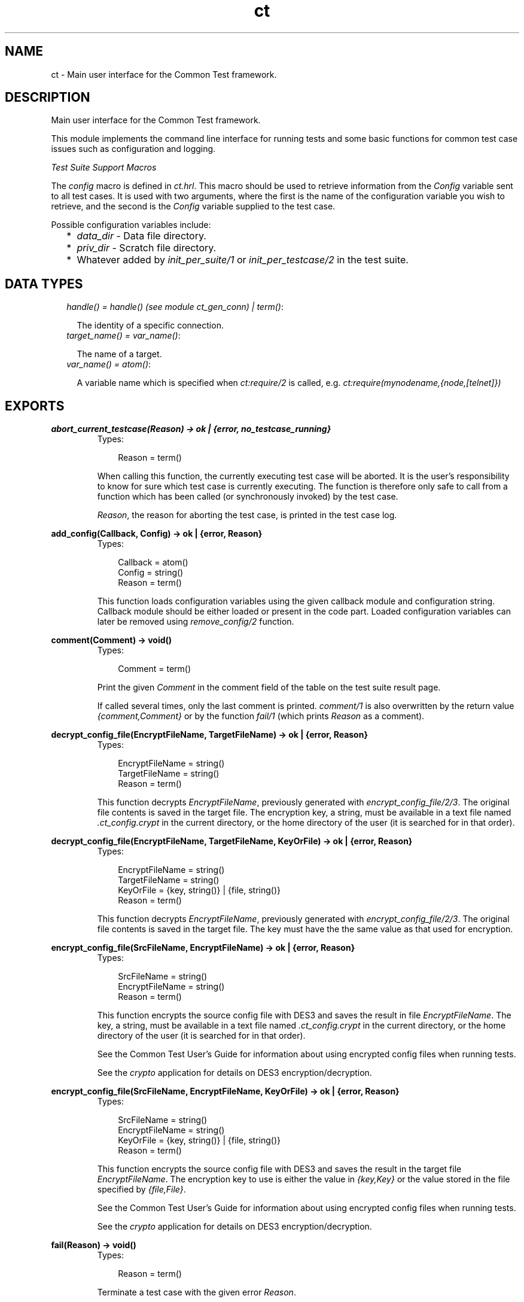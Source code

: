 .TH ct 3 "common_test 1.5.5" "" "Erlang Module Definition"
.SH NAME
ct \- Main user interface for the Common Test framework.
.SH DESCRIPTION
.LP
Main user interface for the Common Test framework\&.
.LP
This module implements the command line interface for running tests and some basic functions for common test case issues such as configuration and logging\&.
.LP
\fITest Suite Support Macros\fR\&
.LP
The \fIconfig\fR\& macro is defined in \fIct\&.hrl\fR\&\&. This macro should be used to retrieve information from the \fIConfig\fR\& variable sent to all test cases\&. It is used with two arguments, where the first is the name of the configuration variable you wish to retrieve, and the second is the \fIConfig\fR\& variable supplied to the test case\&.
.LP
Possible configuration variables include:
.RS 2
.TP 2
*
\fIdata_dir\fR\& - Data file directory\&.
.LP
.TP 2
*
\fIpriv_dir\fR\& - Scratch file directory\&.
.LP
.TP 2
*
Whatever added by \fIinit_per_suite/1\fR\& or \fIinit_per_testcase/2\fR\& in the test suite\&.
.LP
.RE

.SH "DATA TYPES"

.RS 2
.TP 2
.B
\fIhandle() = handle() (see module ct_gen_conn) | term()\fR\&:

.RS 2
.LP
The identity of a specific connection\&.
.RE
.TP 2
.B
\fItarget_name() = var_name()\fR\&:

.RS 2
.LP
The name of a target\&.
.RE
.TP 2
.B
\fIvar_name() = atom()\fR\&:

.RS 2
.LP
A variable name which is specified when \fIct:require/2\fR\& is called, e\&.g\&. \fIct:require(mynodename,{node,[telnet]})\fR\& 
.RE
.RE
.SH EXPORTS
.LP
.B
abort_current_testcase(Reason) -> ok | {error, no_testcase_running}
.br
.RS
.TP 3
Types:

Reason = term()
.br
.RE
.RS
.LP
When calling this function, the currently executing test case will be aborted\&. It is the user\&'s responsibility to know for sure which test case is currently executing\&. The function is therefore only safe to call from a function which has been called (or synchronously invoked) by the test case\&.
.LP
\fIReason\fR\&, the reason for aborting the test case, is printed in the test case log\&.
.RE
.LP
.B
add_config(Callback, Config) -> ok | {error, Reason}
.br
.RS
.TP 3
Types:

Callback = atom()
.br
Config = string()
.br
Reason = term()
.br
.RE
.RS
.LP
This function loads configuration variables using the given callback module and configuration string\&. Callback module should be either loaded or present in the code part\&. Loaded configuration variables can later be removed using \fIremove_config/2\fR\& function\&.
.RE
.LP
.B
comment(Comment) -> void()
.br
.RS
.TP 3
Types:

Comment = term()
.br
.RE
.RS
.LP
Print the given \fIComment\fR\& in the comment field of the table on the test suite result page\&.
.LP
If called several times, only the last comment is printed\&. \fIcomment/1\fR\& is also overwritten by the return value \fI{comment,Comment}\fR\& or by the function \fIfail/1\fR\& (which prints \fIReason\fR\& as a comment)\&.
.RE
.LP
.B
decrypt_config_file(EncryptFileName, TargetFileName) -> ok | {error, Reason}
.br
.RS
.TP 3
Types:

EncryptFileName = string()
.br
TargetFileName = string()
.br
Reason = term()
.br
.RE
.RS
.LP
This function decrypts \fIEncryptFileName\fR\&, previously generated with \fIencrypt_config_file/2/3\fR\&\&. The original file contents is saved in the target file\&. The encryption key, a string, must be available in a text file named \fI\&.ct_config\&.crypt\fR\& in the current directory, or the home directory of the user (it is searched for in that order)\&.
.RE
.LP
.B
decrypt_config_file(EncryptFileName, TargetFileName, KeyOrFile) -> ok | {error, Reason}
.br
.RS
.TP 3
Types:

EncryptFileName = string()
.br
TargetFileName = string()
.br
KeyOrFile = {key, string()} | {file, string()}
.br
Reason = term()
.br
.RE
.RS
.LP
This function decrypts \fIEncryptFileName\fR\&, previously generated with \fIencrypt_config_file/2/3\fR\&\&. The original file contents is saved in the target file\&. The key must have the the same value as that used for encryption\&.
.RE
.LP
.B
encrypt_config_file(SrcFileName, EncryptFileName) -> ok | {error, Reason}
.br
.RS
.TP 3
Types:

SrcFileName = string()
.br
EncryptFileName = string()
.br
Reason = term()
.br
.RE
.RS
.LP
This function encrypts the source config file with DES3 and saves the result in file \fIEncryptFileName\fR\&\&. The key, a string, must be available in a text file named \fI\&.ct_config\&.crypt\fR\& in the current directory, or the home directory of the user (it is searched for in that order)\&.
.LP
See the Common Test User\&'s Guide for information about using encrypted config files when running tests\&.
.LP
See the \fIcrypto\fR\& application for details on DES3 encryption/decryption\&.
.RE
.LP
.B
encrypt_config_file(SrcFileName, EncryptFileName, KeyOrFile) -> ok | {error, Reason}
.br
.RS
.TP 3
Types:

SrcFileName = string()
.br
EncryptFileName = string()
.br
KeyOrFile = {key, string()} | {file, string()}
.br
Reason = term()
.br
.RE
.RS
.LP
This function encrypts the source config file with DES3 and saves the result in the target file \fIEncryptFileName\fR\&\&. The encryption key to use is either the value in \fI{key,Key}\fR\& or the value stored in the file specified by \fI{file,File}\fR\&\&.
.LP
See the Common Test User\&'s Guide for information about using encrypted config files when running tests\&.
.LP
See the \fIcrypto\fR\& application for details on DES3 encryption/decryption\&.
.RE
.LP
.B
fail(Reason) -> void()
.br
.RS
.TP 3
Types:

Reason = term()
.br
.RE
.RS
.LP
Terminate a test case with the given error \fIReason\fR\&\&.
.RE
.LP
.B
get_config(Required) -> Value
.br
.RS
.LP
Equivalent to \fBget_config(Required, undefined, [])\fR\&\&.
.RE
.LP
.B
get_config(Required, Default) -> Value
.br
.RS
.LP
Equivalent to \fBget_config(Required, Default, [])\fR\&\&.
.RE
.LP
.B
get_config(Required, Default, Opts) -> ValueOrElement
.br
.RS
.TP 3
Types:

Required = KeyOrName | {KeyOrName, SubKey}
.br
KeyOrName = atom()
.br
SubKey = atom()
.br
Default = term()
.br
Opts = [Opt] | []
.br
Opt = element | all
.br
ValueOrElement = term() | Default
.br
.RE
.RS
.LP
Read config data values\&.
.LP
This function returns the matching value(s) or config element(s), given a config variable key or its associated name (if one has been specified with \fIrequire/2\fR\& or a require statement)\&.
.LP
Example, given the following config file:
.LP
.nf

   {unix,[{telnet,IpAddr},
          {username,Username},
          {password,Password}]}.
.fi
.LP
\fIget_config(unix,Default) -> [{telnet,IpAddr}, {username,Username}, {password,Password}]\fR\&
.br
\fIget_config({unix,telnet},Default) -> IpAddr\fR\&
.br
\fIget_config({unix,ftp},Default) -> Default\fR\&
.br
\fIget_config(unknownkey,Default) -> Default\fR\&
.LP
If a config variable key has been associated with a name (by means of \fIrequire/2\fR\& or a require statement), the name may be used instead of the key to read the value:
.LP
\fIrequire(myhost,unix) -> ok\fR\&
.br
\fIget_config(myhost,Default) -> [{telnet,IpAddr}, {username,Username}, {password,Password}]\fR\&
.LP
If a config variable is defined in multiple files and you want to access all possible values, use the \fIall\fR\& option\&. The values will be returned in a list and the order of the elements corresponds to the order that the config files were specified at startup\&.
.LP
If you want config elements (key-value tuples) returned as result instead of values, use the \fIelement\fR\& option\&. The returned elements will then be on the form \fI{KeyOrName,Value}\fR\&, or (in case a subkey has been specified) \fI{{KeyOrName,SubKey},Value}\fR\&
.LP
\fISee also:\fR\& \fBget_config/1\fR\&, \fBget_config/2\fR\&, \fBrequire/1\fR\&, \fBrequire/2\fR\&\&.
.RE
.LP
.B
get_status() -> TestStatus | {error, Reason} | no_tests_running
.br
.RS
.TP 3
Types:

TestStatus = [StatusElem]
.br
StatusElem = {current, {Suite, TestCase}} | {successful, Successful} | {failed, Failed} | {skipped, Skipped} | {total, Total}
.br
Suite = atom()
.br
TestCase = atom()
.br
Successful = integer()
.br
Failed = integer()
.br
Skipped = {UserSkipped, AutoSkipped}
.br
UserSkipped = integer()
.br
AutoSkipped = integer()
.br
Total = integer()
.br
Reason = term()
.br
.RE
.RS
.LP
Returns status of ongoing test\&. The returned list contains info about which test case is currently executing, as well as counters for successful, failed, skipped, and total test cases so far\&.
.RE
.LP
.B
get_target_name(Handle) -> {ok, TargetName} | {error, Reason}
.br
.RS
.TP 3
Types:

Handle = handle()
.br
TargetName = target_name()
.br
.RE
.RS
.LP
Return the name of the target that the given connection belongs to\&.
.RE
.LP
.B
install(Opts) -> ok | {error, Reason}
.br
.RS
.TP 3
Types:

Opts = [Opt]
.br
Opt = {config, ConfigFiles} | {event_handler, Modules} | {decrypt, KeyOrFile}
.br
ConfigFiles = [ConfigFile]
.br
ConfigFile = string()
.br
Modules = [atom()]
.br
KeyOrFile = {key, Key} | {file, KeyFile}
.br
Key = string()
.br
KeyFile = string()
.br
.RE
.RS
.LP
Install config files and event handlers\&.
.LP
Run this function once before first test\&.
.LP
Example:
.br
\fIinstall([{config,["config_node\&.ctc","config_user\&.ctc"]}])\fR\&\&.
.LP
Note that this function is automatically run by the \fIct_run\fR\& program\&.
.RE
.LP
.B
listenv(Telnet) -> [Env]
.br
.RS
.TP 3
Types:

Telnet = term()
.br
Env = {Key, Value}
.br
Key = string()
.br
Value = string()
.br
.RE
.RS
.LP
Performs the listenv command on the given telnet connection and returns the result as a list of Key-Value pairs\&.
.RE
.LP
.B
log(Format) -> ok
.br
.RS
.LP
Equivalent to \fBlog(default, Format, [])\fR\&\&.
.RE
.LP
.B
log(X1, X2) -> ok
.br
.RS
.TP 3
Types:

X1 = Category | Format
.br
X2 = Format | Args
.br
.RE
.RS
.LP
Equivalent to \fBlog(Category, Format, Args)\fR\&\&.
.RE
.LP
.B
log(Category, Format, Args) -> ok
.br
.RS
.TP 3
Types:

Category = atom()
.br
Format = string()
.br
Args = list()
.br
.RE
.RS
.LP
Printout from a testcase to the log\&.
.LP
This function is meant for printing stuff directly from a testcase (i\&.e\&. not from within the CT framework) in the test log\&.
.LP
Default \fICategory\fR\& is \fIdefault\fR\& and default \fIArgs\fR\& is \fI[]\fR\&\&.
.RE
.LP
.B
pal(Format) -> ok
.br
.RS
.LP
Equivalent to \fBpal(default, Format, [])\fR\&\&.
.RE
.LP
.B
pal(X1, X2) -> ok
.br
.RS
.TP 3
Types:

X1 = Category | Format
.br
X2 = Format | Args
.br
.RE
.RS
.LP
Equivalent to \fBpal(Category, Format, Args)\fR\&\&.
.RE
.LP
.B
pal(Category, Format, Args) -> ok
.br
.RS
.TP 3
Types:

Category = atom()
.br
Format = string()
.br
Args = list()
.br
.RE
.RS
.LP
Print and log from a testcase\&.
.LP
This function is meant for printing stuff from a testcase both in the log and on the console\&.
.LP
Default \fICategory\fR\& is \fIdefault\fR\& and default \fIArgs\fR\& is \fI[]\fR\&\&.
.RE
.LP
.B
parse_table(Data) -> {Heading, Table}
.br
.RS
.TP 3
Types:

Data = [string()]
.br
Heading = tuple()
.br
Table = [tuple()]
.br
.RE
.RS
.LP
Parse the printout from an SQL table and return a list of tuples\&.
.LP
The printout to parse would typically be the result of a \fIselect\fR\& command in SQL\&. The returned \fITable\fR\& is a list of tuples, where each tuple is a row in the table\&.
.LP
\fIHeading\fR\& is a tuple of strings representing the headings of each column in the table\&.
.RE
.LP
.B
print(Format) -> ok
.br
.RS
.LP
Equivalent to \fBprint(default, Format, [])\fR\&\&.
.RE
.LP
.B
print(X1, X2) -> term() 
.br
.RS
.LP
Equivalent to \fBprint(Category, Format, Args)\fR\&\&.
.RE
.LP
.B
print(Category, Format, Args) -> ok
.br
.RS
.TP 3
Types:

Category = atom()
.br
Format = string()
.br
Args = list()
.br
.RE
.RS
.LP
Printout from a testcase to the console\&.
.LP
This function is meant for printing stuff from a testcase on the console\&.
.LP
Default \fICategory\fR\& is \fIdefault\fR\& and default \fIArgs\fR\& is \fI[]\fR\&\&.
.RE
.LP
.B
reload_config(Required) -> ValueOrElement
.br
.RS
.TP 3
Types:

Required = KeyOrName | {KeyOrName, SubKey}
.br
KeyOrName = atom()
.br
SubKey = atom()
.br
ValueOrElement = term()
.br
.RE
.RS
.LP
Reload config file which contains specified configuration key\&.
.LP
This function performs updating of the configuration data from which the given configuration variable was read, and returns the (possibly) new value of this variable\&.
.LP
Note that if some variables were present in the configuration but are not loaded using this function, they will be removed from the configuration table together with their aliases\&.
.RE
.LP
.B
remove_config(Callback, Config) -> ok
.br
.RS
.TP 3
Types:

Callback = atom()
.br
Config = string()
.br
Reason = term()
.br
.RE
.RS
.LP
This function removes configuration variables (together with their aliases) which were loaded with specified callback module and configuration string\&.
.RE
.LP
.B
require(Required) -> ok | {error, Reason}
.br
.RS
.TP 3
Types:

Required = Key | {Key, SubKeys}
.br
Key = atom()
.br
SubKeys = SubKey | [SubKey]
.br
SubKey = atom()
.br
.RE
.RS
.LP
Check if the required configuration is available\&.
.LP
Example: require the variable \fImyvar\fR\&:
.br
\fIok = ct:require(myvar)\fR\&
.LP
In this case the config file must at least contain:
.LP
.nf

   {myvar,Value}.
.fi
.LP
Example: require the variable \fImyvar\fR\& with subvariable \fIsub1\fR\&:
.br
\fIok = ct:require({myvar,sub1})\fR\&
.LP
In this case the config file must at least contain:
.LP
.nf

   {myvar,[{sub1,Value}]}.
.fi
.LP
\fISee also:\fR\& \fBget_config/1\fR\&, \fBget_config/2\fR\&, \fBget_config/3\fR\&, \fBrequire/2\fR\&\&.
.RE
.LP
.B
require(Name, Required) -> ok | {error, Reason}
.br
.RS
.TP 3
Types:

Name = atom()
.br
Required = Key | {Key, SubKeys}
.br
Key = atom()
.br
SubKeys = SubKey | [SubKey]
.br
SubKey = atom()
.br
.RE
.RS
.LP
Check if the required configuration is available, and give it a name\&.
.LP
If the requested data is available, the main entry will be associated with \fIName\fR\& so that the value of the element can be read with \fIget_config/1,2\fR\& provided \fIName\fR\& instead of the \fIKey\fR\&\&.
.LP
Example: Require one node with a telnet connection and an ftp connection\&. Name the node \fIa\fR\&:
.br
\fIok = ct:require(a,{node,[telnet,ftp]})\&.\fR\&
.br
All references to this node may then use the node name\&. E\&.g\&. you can fetch a file over ftp like this:
.br
\fIok = ct:ftp_get(a,RemoteFile,LocalFile)\&.\fR\&
.LP
For this to work, the config file must at least contain:
.LP
.nf

   {node,[{telnet,IpAddr},
          {ftp,IpAddr}]}.
.fi
.LP
\fISee also:\fR\& \fBget_config/1\fR\&, \fBget_config/2\fR\&, \fBget_config/3\fR\&, \fBrequire/1\fR\&\&.
.RE
.LP
.B
run(TestDirs) -> Result
.br
.RS
.TP 3
Types:

TestDirs = TestDir | [TestDir]
.br
.RE
.RS
.LP
Run all testcases in all suites in the given directories\&.
.LP
\fISee also:\fR\& \fBrun/3\fR\&\&.
.RE
.LP
.B
run(TestDir, Suite) -> Result
.br
.RS
.LP
Run all testcases in the given suite\&.
.LP
\fISee also:\fR\& \fBrun/3\fR\&\&.
.RE
.LP
.B
run(TestDir, Suite, Cases) -> Result
.br
.RS
.TP 3
Types:

TestDir = string()
.br
Suite = atom()
.br
Cases = atom() | [atom()]
.br
Result = [TestResult] | {error, Reason}
.br
.RE
.RS
.LP
Run the given testcase(s)\&.
.LP
Requires that \fIct:install/1\fR\& has been run first\&.
.LP
Suites (*_SUITE\&.erl) files must be stored in \fITestDir\fR\& or \fITestDir/test\fR\&\&. All suites will be compiled when test is run\&.
.RE
.LP
.B
run_test(Opts) -> Result
.br
.RS
.TP 3
Types:

Opts = [OptTuples]
.br
OptTuples = {dir, TestDirs} | {suite, Suites} | {group, Groups} | {testcase, Cases} | {spec, TestSpecs} | {label, Label} | {config, CfgFiles} | {userconfig, UserConfig} | {allow_user_terms, Bool} | {logdir, LogDir} | {silent_connections, Conns} | {stylesheet, CSSFile} | {cover, CoverSpecFile} | {step, StepOpts} | {event_handler, EventHandlers} | {include, InclDirs} | {auto_compile, Bool} | {multiply_timetraps, M} | {scale_timetraps, Bool} | {repeat, N} | {duration, DurTime} | {until, StopTime} | {force_stop, Bool} | {decrypt, DecryptKeyOrFile} | {refresh_logs, LogDir} | {logopts, LogOpts} | {basic_html, Bool} | {ct_hooks, CTHs}
.br
TestDirs = [string()] | string()
.br
Suites = [string()] | [atom()] | string() | atom()
.br
Cases = [atom()] | atom()
.br
Groups = [atom()] | atom()
.br
TestSpecs = [string()] | string()
.br
Label = string() | atom()
.br
CfgFiles = [string()] | string()
.br
UserConfig = [{CallbackMod, CfgStrings}] | {CallbackMod, CfgStrings}
.br
CallbackMod = atom()
.br
CfgStrings = [string()] | string()
.br
LogDir = string()
.br
Conns = all | [atom()]
.br
CSSFile = string()
.br
CoverSpecFile = string()
.br
StepOpts = [StepOpt] | []
.br
StepOpt = config | keep_inactive
.br
EventHandlers = EH | [EH]
.br
EH = atom() | {atom(), InitArgs} | {[atom()], InitArgs}
.br
InitArgs = [term()]
.br
InclDirs = [string()] | string()
.br
M = integer()
.br
N = integer()
.br
DurTime = string(HHMMSS)
.br
StopTime = string(YYMoMoDDHHMMSS) | string(HHMMSS)
.br
DecryptKeyOrFile = {key, DecryptKey} | {file, DecryptFile}
.br
DecryptKey = string()
.br
DecryptFile = string()
.br
LogOpts = [LogOpt]
.br
LogOpt = no_nl | no_src
.br
CTHs = [CTHModule | {CTHModule, CTHInitArgs}]
.br
CTHModule = atom()
.br
CTHInitArgs = term()
.br
Result = [TestResult] | {error, Reason}
.br
.RE
.RS
.LP
Run tests as specified by the combination of options in \fIOpts\fR\&\&. The options are the same as those used with the \fB\fIct_run\fR\&\fR\& program\&. Note that here a \fITestDir\fR\& can be used to point out the path to a \fISuite\fR\&\&. Note also that the option \fItestcase\fR\& corresponds to the \fI-case\fR\& option in the \fIct_run\fR\& program\&. Configuration files specified in \fIOpts\fR\& will be installed automatically at startup\&.
.RE
.LP
.B
run_testspec(TestSpec) -> Result
.br
.RS
.TP 3
Types:

TestSpec = [term()]
.br
.RE
.RS
.LP
Run test specified by \fITestSpec\fR\&\&. The terms are the same as those used in test specification files\&.
.RE
.LP
.B
sleep(Time) -> ok
.br
.RS
.TP 3
Types:

Time = {hours, Hours} | {minutes, Mins} | {seconds, Secs} | Millisecs | infinity
.br
Hours = integer()
.br
Mins = integer()
.br
Secs = integer()
.br
Millisecs = integer() | float()
.br
.RE
.RS
.LP
This function, similar to \fItimer:sleep/1\fR\&, suspends the test case for specified time\&. However, this function also multiplies \fITime\fR\& with the \&'multiply_timetraps\&' value (if set) and under certain circumstances also scales up the time automatically if \&'scale_timetraps\&' is set to true (default is false)\&.
.RE
.LP
.B
start_interactive() -> ok
.br
.RS
.LP
Start CT in interactive mode\&.
.LP
From this mode all test case support functions can be executed directly from the erlang shell\&. The interactive mode can also be started from the OS command line with \fIct_run -shell [-config File\&.\&.\&.]\fR\&\&.
.LP
If any functions using "required config data" (e\&.g\&. telnet or ftp functions) are to be called from the erlang shell, config data must first be required with \fIct:require/2\fR\&\&.
.LP
Example:
.br
\fI> ct:require(unix_telnet, unix)\&.\fR\&
.br
\fIok\fR\&
.br
\fI> ct_telnet:open(unix_telnet)\&.\fR\&
.br
\fI{ok,<0\&.105\&.0>}\fR\&
.br
\fI> ct_telnet:cmd(unix_telnet, "ls \&.")\&.\fR\&
.br
\fI{ok,["ls","file1 \&.\&.\&.",\&.\&.\&.]}\fR\&
.RE
.LP
.B
step(TestDir, Suite, Case) -> Result
.br
.RS
.TP 3
Types:

Case = atom()
.br
.RE
.RS
.LP
Step through a test case with the debugger\&.
.LP
\fISee also:\fR\& \fBrun/3\fR\&\&.
.RE
.LP
.B
step(TestDir, Suite, Case, Opts) -> Result
.br
.RS
.TP 3
Types:

Case = atom()
.br
Opts = [Opt] | []
.br
Opt = config | keep_inactive
.br
.RE
.RS
.LP
Step through a test case with the debugger\&. If the \fIconfig\fR\& option has been given, breakpoints will be set also on the configuration functions in \fISuite\fR\&\&.
.LP
\fISee also:\fR\& \fBrun/3\fR\&\&.
.RE
.LP
.B
stop_interactive() -> ok
.br
.RS
.LP
Exit the interactive mode\&.
.LP
\fISee also:\fR\& \fBstart_interactive/0\fR\&\&.
.RE
.LP
.B
testcases(TestDir, Suite) -> Testcases | {error, Reason}
.br
.RS
.TP 3
Types:

TestDir = string()
.br
Suite = atom()
.br
Testcases = list()
.br
Reason = term()
.br
.RE
.RS
.LP
Returns all testcases in the specified suite\&.
.RE
.LP
.B
timetrap(Time) -> ok
.br
.RS
.TP 3
Types:

Time = {hours, Hours} | {minutes, Mins} | {seconds, Secs} | Millisecs | infinity
.br
Hours = integer()
.br
Mins = integer()
.br
Secs = integer()
.br
Millisecs = integer() | float()
.br
.RE
.RS
.LP
Use this function to set a new timetrap for the running test case\&.
.RE
.LP
.B
userdata(TestDir, Suite) -> SuiteUserData | {error, Reason}
.br
.RS
.TP 3
Types:

TestDir = string()
.br
Suite = atom()
.br
SuiteUserData = [term()]
.br
Reason = term()
.br
.RE
.RS
.LP
Returns any data specified with the tag \fIuserdata\fR\& in the list of tuples returned from \fISuite:suite/0\fR\&\&.
.RE
.LP
.B
userdata(TestDir, Suite, Case) -> TCUserData | {error, Reason}
.br
.RS
.TP 3
Types:

TestDir = string()
.br
Suite = atom()
.br
Case = atom()
.br
TCUserData = [term()]
.br
Reason = term()
.br
.RE
.RS
.LP
Returns any data specified with the tag \fIuserdata\fR\& in the list of tuples returned from \fISuite:Case/0\fR\&\&.
.RE
.SH AUTHORS
.LP

.I
<>